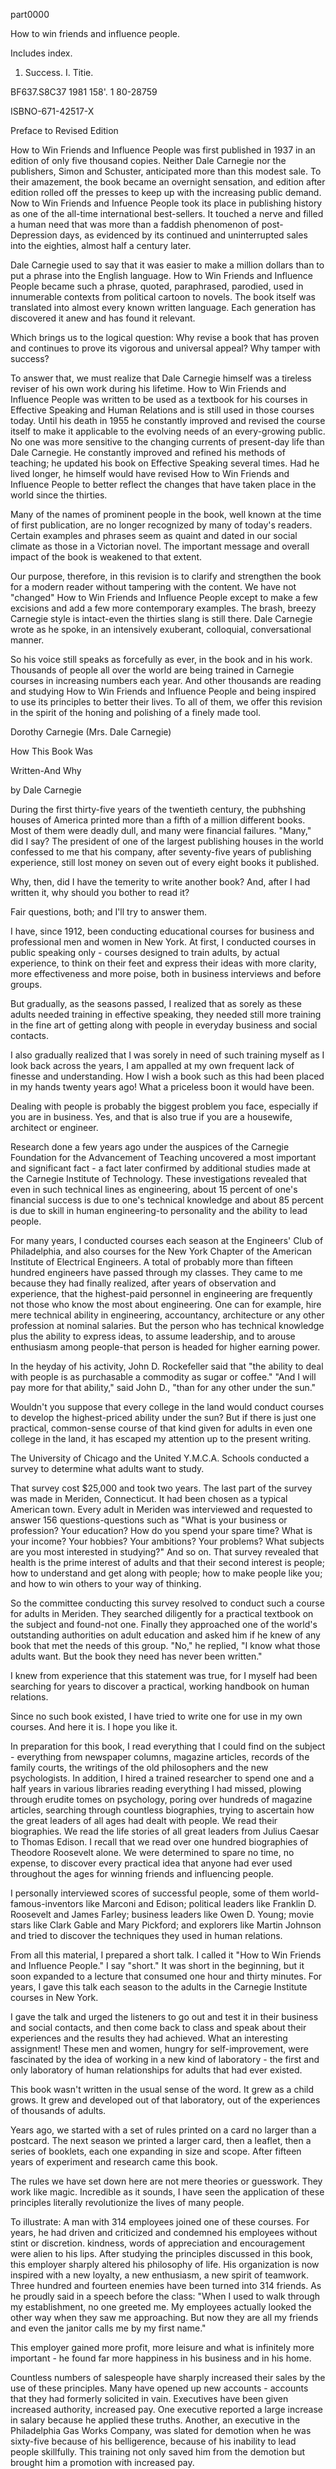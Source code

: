 part0000

How to win friends and influence people.

Includes index.

1. Success. I. Titie.

BF637.S8C37 1981 158'. 1 80-28759

ISBNO-671-42517-X

Preface to Revised Edition

How to Win Friends and Influence People was first published in 1937 in
an edition of only five thousand copies. Neither Dale Carnegie nor the
publishers, Simon and Schuster, anticipated more than this modest
sale. To their amazement, the book became an overnight sensation, and
edition after edition rolled off the presses to keep up with the
increasing public demand. Now to Win Friends and Infuence People took
its place in publishing history as one of the all-time international
best-sellers. It touched a nerve and filled a human need that was more
than a faddish phenomenon of post-Depression days, as evidenced by its
continued and uninterrupted sales into the eighties, almost half a
century later.

Dale Carnegie used to say that it was easier to make a million dollars
than to put a phrase into the English language. How to Win Friends and
Influence People became such a phrase, quoted, paraphrased, parodied,
used in innumerable contexts from political cartoon to novels. The
book itself was translated into almost every known written language.
Each generation has discovered it anew and has found it relevant.

Which brings us to the logical question: Why revise a book that has
proven and continues to prove its vigorous and universal appeal? Why
tamper with success?

To answer that, we must realize that Dale Carnegie himself was a
tireless reviser of his own work during his lifetime. How to Win
Friends and Influence People was written to be used as a textbook for
his courses in Effective Speaking and Human Relations and is still
used in those courses today. Until his death in 1955 he constantly improved
and revised the course itself to make it applicable to the evolving
needs of an every-growing public. No one was more sensitive to the
changing currents of present-day life than Dale Carnegie. He
constantly improved and refined his methods of teaching; he updated
his book on Effective Speaking several times. Had he lived longer, he
himself would have revised How to Win Friends and Influence People to
better reflect the changes that have taken place in the world since
the thirties.

Many of the names of prominent people in the book, well known at the
time of first publication, are no longer recognized by many of today's
readers. Certain examples and phrases seem as quaint and dated in our
social climate as those in a Victorian novel. The important message
and overall impact of the book is weakened to that extent.

Our purpose, therefore, in this revision is to clarify and strengthen
the book for a modern reader without tampering with the content. We
have not "changed" How to Win Friends and Influence People except to
make a few excisions and add a few more contemporary examples. The
brash, breezy Carnegie style is intact-even the thirties slang is
still there. Dale Carnegie wrote as he spoke, in an intensively
exuberant, colloquial, conversational manner.

So his voice still speaks as forcefully as ever, in the book and in
his work. Thousands of people all over the world are being trained in
Carnegie courses in increasing numbers each year. And other thousands
are reading and studying How to Win Friends and Influence People and
being inspired to use its principles to better their lives. To all of
them, we offer this revision in the spirit of the honing and polishing
of a finely made tool.

Dorothy Carnegie (Mrs. Dale Carnegie)

How This Book Was

Written-And Why

by Dale Carnegie

During the first thirty-five years of the twentieth century, the
pubhshing houses of America printed more than a fifth of a million
different books. Most of them were deadly dull, and many were
financial failures. "Many," did I say? The president of one of the
largest publishing houses in the world confessed to me that his
company, after seventy-five years of publishing experience, still lost
money on seven out of every eight books it published.

Why, then, did I have the temerity to write another book? And, after I
had written it, why should you bother to read it?

Fair questions, both; and I'll try to answer them.

I have, since 1912, been conducting educational courses for business
and professional men and women in New York. At first, I conducted
courses in public speaking only - courses designed to train adults, by
actual experience, to think on their feet and express their ideas with
more clarity, more effectiveness and more poise, both in business
interviews and before groups.

But gradually, as the seasons passed, I realized that as sorely as these adults needed training in effective speaking, they needed still more training in the fine art of getting along with people in everyday business and social contacts.

I also gradually realized that I was sorely in need of such training
myself as I look back across the years, I am appalled at my own
frequent lack of finesse and understanding. How I wish a book such as
this had been placed in my hands twenty years ago! What a priceless
boon it would have been.

Dealing with people is probably the biggest problem you face,
especially if you are in business. Yes, and that is also true if you
are a housewife, architect or engineer.

Research done a few years ago under the auspices of the Carnegie
Foundation for the Advancement of Teaching uncovered a most important
and significant fact - a fact later confirmed by additional studies
made at the Carnegie Institute of Technology. These investigations
revealed that even in such technical lines as engineering, about 15
percent of one's financial success is due to one's technical knowledge
and about 85 percent is due to skill in human engineering-to
personality and the ability to lead people.

For many years, I conducted courses each season at the Engineers' Club of Philadelphia, and also courses
for the New York Chapter of the American Institute of
Electrical Engineers. A total of probably more than fifteen
hundred engineers have passed through my
classes. They came to me because they had finally realized,
after years of observation and experience, that the
highest-paid personnel in engineering are frequently
not those who know the most about engineering. One
can for example, hire mere technical ability in engineering,
accountancy, architecture or any other profession
at nominal salaries. But the person who has
technical knowledge plus the ability to express ideas, to
assume leadership, and to arouse enthusiasm among
people-that person is headed for higher earning power.

In the heyday of his activity, John D. Rockefeller said that "the
ability to deal with people is as purchasable a commodity as sugar or
coffee." "And I will pay more for that ability," said John D., "than
for any other under the sun."

Wouldn't you suppose that every college in the land would conduct
courses to develop the highest-priced ability under the sun? But if
there is just one practical, common-sense course of that kind given
for adults in even one college in the land, it has escaped my
attention up to the present writing.

The University of Chicago and the United Y.M.C.A. Schools conducted a
survey to determine what adults want to study.

That survey cost $25,000 and took two years. The last part of the
survey was made in Meriden, Connecticut. It had been chosen as a typical American town. Every
adult in Meriden was interviewed and requested to answer
156 questions-questions such as "What is your
business or profession? Your education? How do you
spend your spare time? What is your income? Your hobbies?
Your ambitions? Your problems? What subjects are
you most interested in studying?" And so on. That survey
revealed that health is the prime interest of adults
and that their second interest is people; how to understand
and get along with people; how to make people
like you; and how to win others to your way of thinking.

So the committee conducting this survey resolved to conduct such a
course for adults in Meriden. They searched diligently for a practical
textbook on the subject and found-not one. Finally they approached one
of the world's outstanding authorities on adult education and asked
him if he knew of any book that met the needs of this group. "No," he
replied, "I know what those adults want. But the book they need has
never been written."

I knew from experience that this statement was true, for I myself had
been searching for years to discover a practical, working handbook on
human relations.

Since no such book existed, I have tried to write one for use in my
own courses. And here it is. I hope you like it.

In preparation for this book, I read everything that I could find on
the subject - everything from newspaper columns, magazine articles,
records of the family courts, the writings of the old philosophers and
the new psychologists. In addition, I hired a trained researcher to
spend one and a half years in various libraries reading everything I
had missed, plowing through erudite tomes on psychology, poring over
hundreds of magazine articles, searching through countless
biographies, trying to ascertain how the great leaders of all ages had
dealt with people. We read their biographies. We read the life stories
of all great leaders from Julius Caesar to Thomas Edison. I recall
that we read over one hundred biographies of Theodore Roosevelt alone.
We were determined to spare no time, no expense, to discover every
practical idea that anyone had ever used throughout the ages for winning friends and influencing people.

I personally interviewed scores of successful people, some of them
world-famous-inventors like Marconi and Edison; political leaders like
Franklin D. Roosevelt and James Farley; business leaders like Owen D.
Young; movie stars like Clark Gable and Mary Pickford; and explorers
like Martin Johnson and tried to discover the techniques they used in
human relations.

From all this material, I prepared a short talk. I called it "How to
Win Friends and Influence People." I say "short." It was short in the
beginning, but it soon expanded to a lecture that consumed one hour
and thirty minutes. For years, I gave this talk each season to the
adults in the Carnegie Institute courses in New York.

I gave the talk and urged the listeners to go out and test it in their
business and social contacts, and then come back to class and speak
about their experiences and the results they had achieved. What an
interesting assignment! These men and women, hungry for
self-improvement, were fascinated by the idea of working in a new kind
of laboratory - the first and only laboratory of human relationships
for adults that had ever existed.

This book wasn't written in the usual sense of the word. It grew as a
child grows. It grew and developed out of that laboratory, out of the
experiences of thousands of adults.

Years ago, we started with a set of rules printed on a card no larger
than a postcard. The next season we printed a larger card, then a
leaflet, then a series of booklets, each one expanding in size and
scope. After fifteen years of experiment and research came this book.

The rules we have set down here are not mere theories or guesswork.
They work like magic. Incredible as it sounds, I have seen the
application of these principles literally revolutionize the lives of
many people.

To illustrate: A man with 314 employees joined one of these courses.
For years, he had driven and criticized and condemned his employees
without stint or discretion. kindness, words of appreciation and
encouragement were alien to his lips. After studying the principles discussed in
this book, this employer sharply altered his philosophy of life. His
organization is now inspired with a new loyalty, a new enthusiasm, a
new spirit of teamwork. Three hundred and fourteen enemies have been
turned into 314 friends. As he proudly said in a speech before the
class: "When I used to walk through my establishment, no one greeted
me. My employees actually looked the other way when they saw me
approaching. But now they are all my friends and even the janitor
calls me by my first name."

This employer gained more profit, more leisure and what is infinitely
more important - he found far more happiness in his business and in his
home.

Countless numbers of salespeople have sharply increased their sales by
the use of these principles. Many have opened up new accounts -
accounts that they had formerly solicited in vain. Executives have
been given increased authority, increased pay. One executive reported
a large increase in salary because he applied these truths. Another,
an executive in the Philadelphia Gas Works Company, was slated for
demotion when he was sixty-five because of his belligerence, because
of his inability to lead people skillfully. This training not only
saved him from the demotion but brought him a promotion with increased
pay.

On innumerable occasions, spouses attending the banquet given at the
end of the course have told me that their homes have been much happier
since their husbands or wives started this training.

People are frequently astonished at the new results they achieve. It
all seems like magic. In some cases, in their enthusiasm, they have
telephoned me at my home on Sundays because they couldn't wait
forty-eight hours to report their achievements at the regular session
of the course.

One man was so stirred by a talk on these principles that he sat far
into the night discussing them with other members of the class. At
three o'clock in the morning, the others went home. But he was so
shaken by a realization of his own mistakes, so inspired by the vista
of a new and richer world opening before him, that he was unable to sleep.
He didn't sleep that night or the next day or the next night.

Who was he? A naive, untrained individual ready to gush over any new
theory that came along? No, Far from it. He was a sophisticated, blase
dealer in art, very much the man about town, who spoke three languages
fluently and was a graduate of two European universities.

While writing this chapter, I received a letter from a German of the
old school, an aristocrat whose forebears had served for generations
as professional army officers under the Hohenzollerns. His letter,
written from a transatlantic steamer, telling about the application of
these principles, rose almost to a religious fervor.

Another man, an old New Yorker, a Harvard graduate, a wealthy man, the
owner of a large carpet factory, declared he had learned more in
fourteen weeks through this system of training about the fine art of
infiuencing people than he had learned about the same subject during
his four years in college. Absurd? Laughable? Fantastic? Of course,
you are privileged to dismiss this statement with whatever adjective
you wish. I am merely reporting, without comment, a declaration made
by a conservative and eminently successful Harvard graduate in a
public address to approximately six hundred people at the Yale Club in
New York on the evening of Thursday, February 23, 1933.

"Compared to what we ought to be," said the famous Professor William
James of Harvard, "compared to what we ought to be, we are only half
awake. We are making use of only a small part of our physical and
mental resources. Stating the thing broadly, the human individual thus
lives far within his limits. He possesses powers of various sorts
which he habitually fails to use,"

Those powers which you "habitually fail to use"! The sole purpose of
this book is to help you discover, develop and profit by those dormant
and unused assets,

"Education," said Dr. John G. Hibben, former president of Princeton
University, "is the ability to meet life's situations,"

If by the time you have finished reading the first three chapters of
this book - if you aren't then a httle better equipped to meet life's
situations, then I shall consider this book to be a total failure so
far as you are concerned. For "the great aim of education," said
Herbert Spencer, "is not knowledge but action."

And this is an action book.

DALE CARNEGIE

1936

** Nine Suggestions on How to Get the Most Out of This Book

1. If you wish to get the most out of this book, there is one
indispensable requirement, one essential infinitely more important
than any rule or technique. Unless you have this one fundamental
requisite, a thousand rules on how to study will avail little. And if
you do have this cardinal endowment, then you can achieve wonders
without reading any suggestions for getting the most out of a book.

What is this magic requirement? Just this: a deep, driving desire to learn, a vigorous determination to increase your ability to deal with people.

How can you develop such an urge? By constantly reminding yourself how
important these principles are to you. Picture to yourself how their
mastery will aid you in leading a richer, fuller, happier and more
fulfilling life. Say to yourself over and over: "My popularity, my
happiness and sense of worth depend to no small extent upon my skill
in dealing with people."

view of it. You will probably be tempted then to rush on to the next
one. But don't - unless you are reading merely for entertainment. But
if you are reading because you want to increase your skill in human
relations, then go back and reread each chapter thoroughly. In the
long run, this will mean saving time and getting results.

3. Stop frequently in your reading to think over what you are reading.
Ask yourself just how and when you can apply each suggestion.

4. Read with a crayon, pencil, pen, magic marker or highlighter in
your hand. When you come across a suggestion that you feel you can
use, draw a line beside it.

If it is a four-star suggestion, then underscore every sentence or
highlight it, or mark it with "****". Marking and underscoring a book
makes it more interesting, and far easier to review rapidly.

5. I knew a woman who had been office manager for a large insurance
concern for fifteen years. Every month, she read all the insurance
contracts her company had issued that month. Yes, she read many of the
same contracts over month after month, year after year. Why? Because
experience had taught her that that was the only way she could keep
their provisions clearly in mind. I once spent almost two years
writing a book on public speaking and yet I found I had to keep going
back over it from time to time in order to remember what I had written
in my own book. The rapidity with which we forget is astonishing.

So, if you want to get a real, lasting benefit out of this book, don't
imagine that skimming through it once will suffice. After reading it
thoroughly, you ought to spend a few hours reviewing it every month.
Keep it on your desk in front of you every day. Glance through it
often. Keep constantly impressing yourself with the rich possibilities
for improvement that still lie in the offing. Remember that the use of
these principles can be made habitual only by a constant and vigorous
campaign of review and application. There is no other way.

6. Bernard Shaw once remarked: "If you teach a man anything, he will
never learn." Shaw was right. Learning is an active process. We learn
by doing. So, if you desire to master the principles you are studying in this book, do something
about them. Apply these rules at every opportunity. If you don't you
will forget them quickly. Only knowledge that is used sticks in your
mind.

You will probably find it difficult to apply these suggestions all the
time. I know because I wrote the book, and yet frequently I found it
difficult to apply everything I advocated. For example, when you are
displeased, it is much easier to criticize and condemn than it is to
try to understand the other person's viewpoint. It is frequently
easier to find fault than to find praise. It is more natural to talk
about what vou want than to talk about what the other person wants.
And so on. So, as you read this book, remember that you are not merely
trying to acquire information. You are attempting to form new habits.
Ah yes, you are attempting a new way of life. That will require time
and persistence and daily application.

So refer to these pages often. Regard this as a working handbook on
human relations; and whenever you are confronted with some specific
problem - such as handling a child, winning your spouse to your way of
thinking, or satisfying an irritated customer - hesitate about doing
the natural thing, the impulsive thing. This is usually wrong.
Instead, turn to these pages and review the paragraphs you have
underscored. Then try these new ways and watch them achieve magic for
you.

7. Offer your spouse, your child or some business associate a dime or
a dollar every time he or she catches you violating a certain
principle. Make a lively game out of mastering these rules.

8. The president of an important Wall Street bank once described, in a
talk before one of my classes, a highly efficient system he used for
self-improvement. This man had little formal schooling; yet he had
become one of the most important financiers in America, and he
confessed that he owed most of his success to the constant application
of his homemade system. This is what he does, I'll put it in his own words as accurately as I can remember.

"For years I have kept an engagement book showing all the appointments I had during the day. My family never made any
plans for me on Saturday night, for the family knew that I devoted a
part of each Saturday evening to the illuminating process of
self-examination and review and appraisal. After dinner I went off by
myself, opened my engagement book, and thought over all the
interviews, discussions and meetings that had taken place during the
week. I asked myself 

'What mistakes did I make that time?' 'What did I do that was
right and in what way could I have improved my performance?' 'What
lessons can I learn from that experience?'

"I often found that this weekly review made me very unhappy. I was
frequently astonished at my own blunders. Of course, as the years
passed, these blunders became less frequent. Sometimes I was inclined
to pat myself on the back a little after one of these sessions. This
system of self-analysis, self-education, continued year after year,
did more for me than any other one thing I have ever attempted.

"It helped me improve my ability to make decisions - and it aided me
enormously in all my contacts with people. I cannot recommend it too
highly."

Why not use a similar system to check up on your application of the
principles discussed in this book? If you do, two things will result.

First, you will find yourself engaged in an educational process that
is both intriguing and priceless.

Second, you will find that your ability to meet and deal with people
will grow enormously.

9. You will find at the end of this book several blank pages on which
you should record your triumphs in the application of these
principles. Be specific. Give names, dates, results. Keeping such a
record will inspire you to greater efforts; and how fascinating these
entries will be when you chance upon them some evening years from now!

In order to get the most out of this book:

a. Develop a deep, driving desire to master the principles of human
relations,

b. Read each chapter twice before going on to the next one.

c. As you read, stop frequently to ask yourself how you can apply each
suggestion.

d. Underscore each important idea.

e. Review this book each month.

f. Apply these principles at every opportunity. Use this volume as a
working handbook to help you solve your daily problems.

g. Make a lively game out of your learning by offering some friend a
dime or a dollar every time he or she catches you violating one of
these principles.

h. Check up each week on the progress you are making. Ask yourself
what mistakes you have made, what improvement, what lessons you have
learned for the future.

i. Keep notes in the back of this book showing how and when you have
applied these principles.

** PART TWO Ways to Make People Like You
*** 1 DO THIS AND YOU'LL BE WELCOME ANYWHERE

Why read this book to find out how to win fi-iends? Why not study the
technique of the greatest winner of fi'iends the world has ever known?
Who is he? You may meet him tomorrow coming down the street. When you
get within ten feet of him, he will begin to wag his tail. If you stop
and pat him, he will almost jump out of his skin to show you how much
he likes you. And you know that behind this show of affection on his
part, there are no ulterior motives: he doesn't want to sell you any
real estate, and he doesn't want to marry you.

Did you ever stop to think that a dog is the only animal that doesn't
have to work for a living? A hen has to lay eggs, a cow has to give
milk, and a canary has to sing. But a dog makes his living by giving
you nothing but love.

When I was five years old, my father bought a little yellow-haired pup
for fifty cents. He was the light and joy of my childhood. Every
afternoon about four-thirty, he would sit in the front yard with his
beautiful eyes staring steadfastly at the path, and as soon as he
heard my voice or saw me swinging my dinner pail through the buck
brush, he was off like a shot, racing breathlessly up the hill to
greet me with leaps of joy and barks of sheer ecstasy.

Tippy was my constant companion for five years. Then one tragic night -
1 shall never forget it - he was killed within ten feet of my head,
killed by lightning. Tippy's death was the tragedy of my boyhood.

You never read a book on psychology, Tippy. You didn't need to. You
knew by some divine instinct that you can make more friends in two
months by becoming genuinely interested in other people than you can
in two years by trying to get other people interested in you. Let me
repeat that. You can make more friends in two months by becoming
interested in other people than you can in two years by trying to get
other people interested in you.

Yet I know and you know people who blunder through life trying to
wigwag other people into becoming interested in them.

Of course, it doesn't work. People are not interested

in you. They are not interested in me. They are interested

in themselves - morning, noon and after dinner.

The New York Telephone Company made a detailed study of telephone
conversations to find out which word is the most frequently used. You
have guessed it: it is the personal pronoun "L" "L" L" It was used
3,900 times in 500 telephone conversations. "L" "L" "L" "L" When you
see a group photograph that you are in, whose picture do you look for
first?

If we merely try to impress people and get people interested in us, we
will never have many true, sincere friends. Friends, real friends, are
not made that way.

Napoleon tried it, and in his last meeting with Josephine

he said: "Josephine, I have been as fortunate as

any man ever was on this earth; and yet, at this hour, you

are the only person in the world on whom I can rely."

And historians doubt whether he could rely even on

her.

Alfred Adler, the famous Viennese psychologist, wrote a book entitled
What Life Should Mean to You. In that book he says: "It is the
individual who is not interested in his fellow men who has the
greatest difficulties in life and provides the greatest injury to
others. It is from among such individuals that all human failures
spring."

You may read scores of erudite tomes on psychology without coming
across a statement more significant for you and for me. Adler's
statement is so rich with meaning that I am going to repeat it in
italics:

It is the individual who is not interested in his fellow men who has
the greatest difjculties in life and provides the greutest injury to
others. It is from umong such individuals that all humun failures
spring.

I once took a course in short-story writing at New York University,
and during that course the editor of a leading magazine talked to our
class. He said he could pick up any one of the dozens of stories that
drifted across his desk every day and after reading a few paragraphs
he

could feel whether or not the author liked people. "If the author
doesn't like people," he said, "people won't like his or her stories."

This hard-boiled editor stopped twice in the course of his talk on
fiction writing and apologized for preaching a sermon. "I am telling
you," he said, "the same things your preacher would tell you, but
remember, you have to be interested in people if you want to be a
successful writer of stories."

If that is true of writing fiction, you can be sure it is true of
dealing with people face-to-face.

I spent an evening in the dressing room of

Howard

Thurston the last time he appeared on

Broadway -

Thurston was the acknowledged dean of magicians. For forty

years he had traveled all over the world, time and again,

creating illusions, mystifying audiences, and making

people gasp with astonishment. More than 60 million

people had paid admission to his show, and he had made

almost $2 million in profit.

I asked Mr. Thurston to tell me the secret of his success. His
schooling certainly had nothing to do with it, for he ran away from
home as a small boy, became a hobo, rode in boxcars, slept in
haystacks, begged his food from door to door, and learned to read by
looking out of boxcars at signs along the railway.

Did he have a superior knowledge of magic? No, he

told me hundreds of books had been written about legerdemain

and scores of people knew as much about it as

he did. But he had two things that the others didn't have.

First, he had the ability to put his personality across the

footlights. He was a master showman. He knew human

nature. Everj^thing he did, every gesture, every intonation

of his voice, every lifting of an eyebrow had been

carefully rehearsed in advance, and his actions were

timed to split seconds. But, in addition to that, Thurston

had a genuine interest in people. He told me that many

magicians would look at the audience and say to themselves,

"Well, there is a bunch of suckers out there, a

bunch of hicks; I'll fool them all right." But Thurston's

method was totally different. He told me that every time he went on
stage he said to himself "I am gratefUl because these people come to
see me, They make it possible for me to make my living in a very
agreeable way. I'm going to give them the very best I possibly can."

He declared he never stepped in front of the footlights

without first saying to himself over and over: "I love my

audience. I love my audience." Ridiculous? Absurd?

You are privileged to think anything you like. I

am

merely passing it on to you without comment as a recipe

used by one of the most famous magicians of all time.

George Dyke of North Warren, Pennsylvania, was forced to retire from
his service station business after thirty years when a new highway was
constructed over the site of his station. It wasn't long before the
idle days of retirement began to bore him, so he started filling in
his time trying to play music on his old fiddle. Soon he was traveling
the area to listen to music and talk with many of the accomplished
fiddlers. In his humble and friendly way he became generally
interested in learning the background and interests of every musician
he met. Although he was not a great fiddler himself, he made many
friends in this pursuit. He attended competitions and soon became
known to the country music fans in the eastern part of the United
States as "Uncle George, the Fiddle Scraper from Kinzua County." When
we heard Uncle George, he was seventy-two and enjoying every minute of
his life. By having a sustained interest in other people, he created a
new life for himself at a time when most people consider their
productive years over.

That, too, was one of the secrets of Theodore Roosevelt's astonishing
popularity. Even his servants loved him. His valet, James E. Amos,
wrote a book about him entitled Theodore Roosevelt, Hero to His Valet.
In that book Amos relates this illuminating incident:

My wife one time asked the President about a bobwhite. She had never
seen one and he described it to her fully. Sometime later, the
telephone at our cottage rang. [Amos and his wife lived in a little
cottage on the Roosevelt estate at Oyster Bay.] My wife answered it
and it was Mr. Roosevelt himself He had called her, he said, to tell
her that there

was a bobwhite outside her window and that if she would look out she
might see it. Little things like that were so characteristic of him.
Whenever he went by our cottage, even though we were out of sight, we
would hear him call out: "Oo-oo-oo, Annie?" or "Oo-oo-oo, James!" It
was just a friendly greeting as he went by.

How could employees keep from liking a man like that? How could anyone
keep from liking him? Roosevelt called at the White House one day when
the President and Mrs. Taft were away. His honest liking for humble
people was shown by the fact that he greeted all the old White House
servants by name, even the scullery maids.

"When he saw Alice, the kitchen maid," writes Archie Butt, "he asked
her if she still made corn bread. Alice told him that she sometimes
made it for the servants, but no one ate it upstairs.

'"They show bad taste,' Roosevelt boomed, 'and I'll tell the President
so when I see him.'

"Alice brought a piece to him on a plate, and he went

over to the office eating it as he went and greeting gardeners

and laborers as he passed. . .

"He addressed each person just as he had addressed

them in the past. Ike Hoover, who had been head usher

at the White House for forty years, said with tears in his

eyes: 'It is the only happy day we had in nearly two

years, and not one of us would exchange it for a hundred-dollar

bill.'"

The same concern for the seemingly unimportant people helped sales
representative Edward M. Sykes, Jr., of Chatham, New Jersey, retain an
account. "Many years ago," he reported, "I called on customers for
Johnson and Johnson in the Massachusetts area. One account was a drug
store in Hingham. Whenever I went into this store I would always talk
to the soda clerk and sales clerk for a few minutes before talking to
the owner to obtain his order. One day I went up to the owner of the
store, and he told me to leave as he was not interested in buying J&J
products anymore because he felt they were concentrating their
activities on food and discount stores

to the detriment of the small drugstore. I left with my tail between
my legs and drove around the town ft)r several hours. Finally, I
decided to go back and try at least to explain our position to the
owner of the store.

"When I returned I walked in and as usual said hello to the soda clerk
and sales clerk. When I walked up to the owner, he smiled at me and
welcomed me back. He then gave me double the usual order, I looked at
him with surprise and asked him what had happened since my visit only
a few hours earlier. He pointed to the young man at the soda fountain
and said that after I had left, the boy had come over and said that I
was one of the few salespeople that called on the store that even
bothered to say hello to him and to the others in the store. He told
the owner that if any salesperson deserved his business, it was I. The
owner agreed and remained a loyal customer. I never forgot that to be
genuinely interested in other people is a most important quality for a
sales-person to possess - for any person, for that matter."

I have discovered from personal experience that one

can win the attention and time and cooperation of even

the most sought-after people by becoming genuinely interested

in them. Let me illustrate.

Years ago I conducted a course in fiction writing at the Brooklyn
Institute of Arts and Sciences, and we wanted such distinguished and
busy authors as Kathleen Norris, Fannie Hurst, Ida Tarbell, Albert
Payson Terhune and Rupert Hughes to come to Brooklyn and give us the
benefit of their experiences. So we wrote them, saying we admired
their work and were deeply interested in getting their advice and
learning the secrets of their success.

Each of these letters was signed by about a hundred and fifty
students. We said we realized that these authors were busy - too busy
to prepare a lecture. So we enclosed a list of questions for them to
answer about themselves and their methods of work. They liked that.
Who wouldn't like it? So they left their homes and traveled to
Brooklyn to give us a helping hand.

By using the same method, I persuaded Leslie M. Shaw, secretary of the
treasury in Theodore Roosevelt's cabinet; George W. Wickersham,
attorney general in

Taft's cabinet; William Jennings Bryan; Franklin D. Roosevelt and many
other prominent men to come to talk to the students of my courses in
public speaking.

All of us, be we workers in a factory, clerks in an office or even a
king upon his throne - all of us like people who admire us. Take the
German Kaiser, for example. At the close of World War I he was
probably the most savagely and universally despised man on this earth.
Even his own nation turned against him when he fled over into Holland
to save his neck. The hatred against him was so intense that millions
of people would have loved to tear him limb from limb or burn him at
the stake. In the midst of all this forest fire of fury, one little
boy wrote the Kaiser a simple, sincere letter glowing with kindliness
and admiration. This little boy said that no matter what the others
thought, he would always love Wilhelm as his Emperor. The Kaiser was
deeply touched by his letter and invited the little boy to come to see
him. The boy came, so did his mother - and the Kaiser married her.
That little boy didn't need to read a book on how to win friends and
influence people. He knew how instinctively.

If we want to make friends, let's put ourselves out to do things for
other people - things that require time, energy, unselfishness and
thoughtflilness. When the Duke of Windsor was Prince of Wales, he was
scheduled to tour South America, and before he started out on that
tour he spent months studying Spanish so that he could make public
talks in the language of the country; and the South Americans loved
him for it.

For years I made it a point to find out the birthdays of my friends.
How? Although I haven't the foggiest bit of faith in astrology, I
began by asking the other party whether he believed the date of one's
birth has anything to do with character and disposition. I then asked
him or her to tell me the month and day of birth. If he or she said
November 24, for example, I kept repeating to myself, "November 24,
November 24." The minute my friend's back was turned, I wrote down the
name and birthday and later would transfer it to a birthday book. At
the beginning of each year, I had these birthday dates scheduled in my
calendar pad so that they came to my attention automatically. When the
natal day arrived, there was my letter or telegram. What a hit it
made! I

was frequently the only person on earth who remembered.

If we want to make friends, let's greet people with animation and
enthusiasm. When somebody calls you on the telephone use the same
psychology. Say "Hello" in tones that bespeak how pleased YOU are to
have the person call. Many companies train their telephone operatars
to greet all callers in a tone of voice that radiates interest and
enthusiasm. The caller feels the company is concerned about them.
Let's remember that when we answer the telephone tomorrow.

Showing a genuine interest in others not only wins friends for you,
but may develop in its customers a loyalty to your company. In an
issue of the publication of the National Bank of North America of New
York, the following letter from Madeline Rosedale, a depositor, was
published: *

* Eagle, publication of the Natinnal Bank of North America, h-ew York,

March 31, 1978.

"I would like you to know how much I appreciate your staff Everyone is
so courteous, polite and helpful. What a pleasure it is, after waiting
on a long line, to have the teller greet you pleasantly.

"Last year my mother was hospitalized for five months. Frequently I
went to Marie Petrucello, a teller. She was concerned about my mother
and inquired about her progress."

Is there any doubt that Mrs. Rosedale will continue to use this bank?

Charles R. Walters, of one of the large banks in New York City, was
assigned to prepare a confidential report on a certain corporation. He
knew of only one person who possessed the facts he needed so urgently.
As Mr. Walters was ushered into the president's office, a young woman
stuck her head through a door and told the president that she didn't
have any stamps for him that day.

"I am collecting stamps for my twelve-year-old son," the president
explained to Mr. Walters.

Mr. Walters stated his mission and began asking questions.

The president was vague, general, nebulous. He

didn't want to talk, and apparently nothing could persuade

him to talk. The interview was brief and barren.

"Frankly, I didn't know what to do," Mr. Walters said as he related
the story to the class. "Then I remembered what his secretary had said
to him - stamps, twelve-year-old son. . . And I also recalled that the
foreign department of our bank collected stamps - stamps taken from
letters pouring in from every continent washed by the seven seas.

"The next afternoon I called on this man and sent in word that I had
some stamps for his boy. Was I ushered in with enthusiasm? Yes sir. He
couldn't have shaken my hand with more enthusiasm if he had been
running for Congress. He radiated smiles and good will. 'My George
will love this one,' he kept saying as he fondled the stamps. 'And
look at this! This is a treasure.'

"We spent half an hour talking stamps and looking at a picture of his
boy, and he then devoted more than an hour of his time to giving me
every bit of information I wanted - without my even suggesting that he
do it. He told me all he knew, and then called in his subordinates and
questioned them. He telephoned some of his associates. He loaded me
down with facts, figures, reports and correspondence. In the parlance
of newspaper reporters, I had a scoop."

Here is another illustration:

C. M. Knap hie, Jr., of Philadelphia had tried for years to sell fuel
to a large chain-store organization. But the chain-store company
continued to purchase its fiael from an out-of-town dealer and haul it
right past the door of Knaphle's office. Mr, Knaphle made a speech one
night before one of my classes, pouring out his hot wrath upon chain
stores, branding them as a curse to the nation.

And still he wondered why he couldn't sell them.

I suggested that he try different tactics. To put it

briefly, this is what happened. We staged a debate between

members of the course on whether the spread of

the chain store is doing the country more harm than good.

Knaphle, at my suggestion, took the negative side; he agreed to defend
the chain stores, and then went straight to an executive of the
chain-store organization that he despised and said: "I am not here to
try to sell fuel. I have come to ask you to do me a favor." He then
told about his debate and said, "I have come to you for help because I
can't think of anyone else who would be more capable of giving me the
facts I want. I'm anxious to win this debate, and I'll deeply
appreciate whatever help you can give me."

Here is the rest of the story in Mr. Knaphle's own words:

I had asked this man for precisely one minute of his time. It was with
that understanding that he consented to see me. After I had stated my
case, he motioned me to a chair and talked to me for exactly one hour
and forty-seven minutes. He called in another executive who had
written a book on chain stores. He wrote to the National Chain Store
Association and secured for me a copy of a debate on the subject. He
feels that the chain store is rendering a real service to humanity. He
is proud of what he is doing for hundreds of communities. His eyes
fairly glowed as he talked, and I must confess that he opened my eyes
to things I had never even dreamed of He changed my whole mental
attitude. As I was leaving, he walked with me to the door, put his arm
around my shoulder, wished me well in my debate, and asked me to stop
in and see him again and let him know how I made out. The last words
he said to me were: "Please see me again later in the spring. I should
like to place an order with you for fuel."

To me that was almost a miracle. Here he was offering to buy fuel
without my even suggesting it. I had made more headway in two hours by
becoming genuinely interested in him and his problems than I could
have made in ten years trying to get him interested in me and my
product.

You didn't discover a new truth, Mr. Knaphle, for a long time ago, a
hundred years before Christ was born a famous old Roman poet,
Publilius Syrus, remarked; "We are interested in others when they are
interested in us."

A show of interest, as with every other principle of human relations,
must be sincere. It must pay off not only for the person showing the
interest, but for the person receiving the attention. It is a two-way
street-both parties benefit.

Martin Ginsberg, who took our Course in Long Island New York, reported
how the special interest a nurse took in him profoundly affected his
life:

"It was Thanksgiving Day and I was ten years old. I

was in a welfare ward of a city hospital and was scheduled

to undergo major orthopedic surgery the next day.

I knew that I could only look forward to months of confinement,

convalescence and pain. My father was dead;

my mother and I lived alone in a small apartment and

we were on welfare. My mother was unable to visit me

that day.

"As the day went on, I became overwhelmed with the feeling of
loneliness, despair and fear. I knew my mother was home alone worrying
about me, not having anyone to be with, not having anyone to eat with
and not even having enough money to afford a Thanksgiving Day dinner.

"The tears welled up in my eyes, and I stuck my head under the pillow
and pulled the covers over it, I cried silently, but oh so bitterly,
so much that my body racked with pain.

"A young student nurse heard my sobbing and came over to me. She took
the covers off my face and started wiping my tears. She told me how
lonely she was, having to work that day and not being able to be with
her family. She asked me whether I would have dinner with her. She
brought two trays of food: sliced turkey, mashed a potatoes, cranberry
sauce and ice cream for dessert. She talked to me and tried to calm my
fears. Even though she was scheduled to go off duty at 4 P.M., she
stayed on her own time until almost 11 P.M. She played games with me,
talked to me and stayed with me until I finally fell asleep.

"Many Thanksgivings have come and gone since I

was ten, but one never passes without me remembering that particular
one and my feelings of frustration, fear, loneliness and the warmth
and tenderness of the stranger that somehow made it all bearable."

If you want others to like you, if you want to develop real
friendships, if you want to help others at the same time as you help
yourself, keep this principle in mind:

PRINCIPLE 1

Become genuinely interested in other people.
** 2 A SIMPLE WAY TO MAKE A GOOD FIRST IMPRESSION

At a dinner party in New York, one of the guests, a woman who had
inherited money, was eager to make a pleasing impression on everyone.
She had squandered a modest fortune on sables, diamonds and pearls.
But she hadn't done anything whatever about her face. It radiated
sourness and selfishness. She didn't realize what everyone knows:
namely, that the expression one wears on one's face is far more
important than the clothes one wears on one's back.

Charles Schwab told me his smile had been worth a

million dollars. And he was probably understating the

truth. For Schwab's personality, his charm, his ability to

make people like him, were almost wholly responsible

for his extraordinary success; and one of the most delightful

factors in his personality was his captivating

smile.

Actions speak louder than words, and a smile says, "I like you. You
make me happy. I am glad to see you." That is why dogs make such a
hit. They are so glad to

see us that they almost jump out of their skins. So, naturally, we are
glad to see them.

A baby's smile has the same effect.

Have you ever been in a doctor's waiting room and looked around at all
the glum faces waiting impatiently to be seen? Dr, Stephen K. Sproul,
a veterinarian in Raytown, Missouri, told of a typical spring day when
his waiting room was full of clients waiting to have their pets
inoculated. No one was talking to anyone else, and all were probably
thinking of a dozen other things they would rather be doing than
"wasting time" sitting in that office. He told one of our classes:
"There were six or seven clients waiting when a young woman came in
with a nine-month-old baby and a kitten. As luck would have it, she
sat down next to a gentleman who was more than a little distraught
about the long wait for service. The next thing he knew, the baby just
looked up at him with that great big smile that is so characteristic
of babies. What did that gentleman do? Just what you and I would do,
of course; he-smiled back at the baby. Soon he struck up a
conversation with the woman about her baby and his grandchildren, and
soon the entire reception room joined in, and the boredom and tension
were converted into a pleasant and enjoyable experience."

An insincere grin? No. That doesn't fool anybody. We know it is
mechanical and we resent it. I am talking about a real smile, a
heartwarming smile, a smile that comes from within, the kind of smile
that will bring a good price in the marketplace.

Professor James V. McConnell, a psychologist at the University of
Michigan, expressed his feelings about a smile. "People who smile," he
said, "tend to manage teach and sell more effectively, and to raise
happier children. There's far more information in a smile than a
frown. That's why encouragement is a much more effective teaching
device than punishment."

The employment manager of a large New York department store told me
she would rather hire a sales clerk who hadn't finished grade school,
if he or she has a pleasant smile, than to hire a doctor of philosophy
with a somber face.

The effect of a smile is powerful - even when it is unseen. Telephone
companies throughout the United States have a program called "phone
power" which is offered to employees who use the telephone for selling
their services or products. In this program they suggest that you
smile when talking on the phone. Your "smile" comes through in your
voice.

Robert Cryer, manager of a computer department for a Cincinnati, Ohio,
company, told how he had successfully found the right applicant for a
hard-to-fill position:

"I was desperately trying to recruit a Ph.D. in computer

science for my department. I finally located a

young man with ideal qualifications who was about to

be graduated from Purdue University. After several

phone conversations I learned that he had several offers

from other companies, many of them larger and better

known than mine. I was delighted when he accepted my

offer. After he started on the job, I asked him why he

had chosen us over the others. He paused for a moment

and then he said: 'I think it was because managers in the

other companies spoke on the phone in a cold, business-like

manner, which made me feel like just another business

transaction. Your voice sounded as if you were glad

to hear from me . . . that you really wanted me to be part

of your organization. ' You can be assured, I am still answering

my phone with a smile."

The chairman of the board of directors of one of the largest rubber
companies 'in the United States told me that, according to his
observations, people rarely succeed at anything unless they have fun
doing it. This industrial leader doesn't put much faith in the old
adage that hard work alone is the magic key that will unlock the door
to our desires, "I have known people," he said, "who succeeded because
they had a rip-roaring good time conducting their business. Later, I
saw those people change as the flm became work. The business had grown
dull. They lost all joy in it, and they failed."

You must have a good time meeting people if you expect them to have a
good time meeting you.

I have asked thousands of business people to smile at

someone every hour of the day for a week and then come to class and
talk about the results. How did it work? Let's see. . . Here is a
letter from William B. Steinhardt, a New York stockbroker. His case
isn't isolated. In fact, it is typical of hundreds of cases.

"1 have been married for over eighteen years," wrote Mr. Steinhardt,
"and in all that time I seldom smiled at my wife or spoke two dozen
words to her from the time I got up until I was ready to leave for
business. I was one of the worst grouches who ever walked down
Broadway.

"When you asked me to make a talk about my experience with smiles, I
thought I would try it for a week. So the next morning, while combing
my hair, I looked at my glum mug in the mirror and said to myself,
'Bill, you are going to wipe the scowl off that sour puss of yours
today. You are going to smile. And you are going to begin right now.'
As I sat down to breakfast, I greeted my wife with a 'Good morning, my
dear,' and smiled as I said it.

"You warned me that she might be surprised. Well, you underestimated
her reaction. She was bewildered. She was shocked. I told her that in
the future she could expect this as a regular occurrence, and I kept
it up every morning.

"This changed attitude of mine brought more happiness into our home in
the two months since I started than there was during the last year.

"As I leave for my office, I greet the elevator operator in the
apartment house with a 'Good morning' and a smile, I greet the doorman
with a smile. I smile at the cashier in the subway booth when I ask
for change. As I stand on the floor of the Stock Exchange, I smile at
people who until recently never saw me smile.

"I soon found that everybody was smiling back at me,

I treat those who come to me with complaints or grievances

in a cheerful manner, I smile as I listen to them

and I find that adjustments are accomplished much easier.

I find that smiles are bringing me dollars, many dollars

every day.

"I share my office with another broker. One of his clerks is a hkable
young chap, and I was so elated about the results I was getting that I
told him recently about my new philosophy of human relations. He then
confessed that when I first came to share my office with his firm he
thought me a terrible grouch - and only recently changed his mind. He
said I was really human when I smiled.

"I have also eliminated criticism from my system. I give appreciation
and praise now instead of condemnation. I have stopped talking about
what I want. I am now trying to see the other person's viewpoint. And
these things have literally revolutionized my life. I am a totally
different man, a happier man, a richer man, richer in friendships and
happiness - the only things that matter much after all."

You don't feel like smiling? Then what? Two things. First, force
yourself to smile. If you are alone, force yourself to whistle or hum
a tune or sing. Act as if you were already happy, and that will tend
to make you happy. Here is the way the psychologist and philosopher
William James put it:

"Action seems to follow feeling, but really action and feeling go
together; and by regulating the action, which is under the more direct
control of the will, we can indirectly regulate the feeling, which is
not.

"Thus the sovereign voluntary path to cheerftilness, if our
cheerfulness be lost, is to sit up cheerfully and to act and speak as
if cheerfulness were already there. . . ."

Every body in the world is seeking happiness - and there is one sure
way to find it. That is by controlling your thoughts. Happiness
doesn't depend on outward conditions. It depends on inner conditions.

It isn't what you have or who you are or where you are or what you are
doing that makes you happy or unhappy. It is what you think about it.
For example, two people may be in the same place, doing the same
thing; both may have about an equal amount of money and prestige - and
yet one may be miserable and the other happy. Why? Because of a
different mental attitude. I have seen

just as many happy faces among the poor peasants toiling with their
primitive tools in the devastating heat of the tropics as I have seen
in air-conditioned offices in New York, Chicago or Los Angeles.

"There is nothing either good or bad," said Shakespeare, "but thinking
makes it so."

Abe Lincoln once remarked that "most folks are about as happy as they
make up their minds to be." He was right. I saw a vivid illustration
of that truth as I was walking up the stairs of the Long Island
Railroad station in New York. Directly in front of me thirty or forty
crippled boys on canes and crutches were struggling up the stairs. One
boy had to be carried up. I was astonished at their laughter and
gaiety. I spoke about it to one of the men in charge of the boys. "Oh,
yes," he said, "when a boy realizes that he is going to be a cripple
for life, he is shocked at first; but after he gets over the shock, he
usually resigns himself to his fate and then becomes as happy as
normal boys."

I felt like taking my hat off to those boys. They taught me a lesson I
hope I shall never forget.

Working all by oneself in a closed-off room in an office not only is
lonely, but it denies one the opportunity of making friends with other
employees in the company. Senora Maria Gonzalez of Guadalajara,
Mexico, had such a job. She envied the shared comradeship of other
people in the company as she heard their chatter and laughter. As she
passed them in the hall during the first weeks of her employment, she
shyly looked the other way.

After a few weeks, she said to herself, "Maria, you can't expect those
women to come to you. You have to go out and meet them. " The next
time she walked to the water cooler, she put on her brightest smile
and said, "Hi, how are you today" to each of the people she met. The
effect was immediate. Smiles and hellos were returned, the hallway
seemed brighter, the job friendlier.

Acquaintanceships developed and some ripened into friendships. Her job
and her life became more pleasant and interesting.

Peruse this bit of sage advice from the essayist and publisher Elbert
Hubbard - but remember, perusing it won't do you any good unless you
apply it:

Whenever you go out-of-doors, draw the chin in, carry the crown of the
head high, and fill the lungs to the utmost; drink in the sunshine;
greet your friends with a smile, and put soul into every handclasp. Do
not fear being misunderstood and do not waste a minute thinking about
your enemies. Try to fix firmly in your mind what you would like to
do; and then, without veering off direction, you will move straight to
the goal. Keep your mind on the great and splendid things you would
like to do, and then, as the days go gliding away, you will find
yourself unconsciously seizing upon the opportunities that are
required for the fulfillment of your desire, just as the coral insect
takes from the running tide the element it needs. Picture in your mind
the able, earnest, useful person you desire to be, and the thought you
hold is hourly transforming you into that particular individual. . . .
Thought is supreme. Preserve a right mental attitude -the attitude of
courage, frankness, and good cheer. To think rightly is to create. All
things come through desire and every sincere prayer is answered. We
become like that on which our hearts are fixed. Carry your chin in and
the crown of your head high. We are gods in the chrysalis.

The ancient Chinese were a wise lot - wise in the ways of the world;
and they had a proverb that you and I ought to cut out and paste
inside our hats. It goes like this: "A man without a smiling face must
not open a shop."

Your smile is a messenger of your good will. Your smile brightens the
lives of all who see it. To someone who has seen a dozen people frown,
scowl or turn their faces away, your smile is like the sun breaking
through the clouds. Especially when that someone is under pressure
from his bosses, his customers, his teachers or parents or children, a
smile can help him realize that all is not hopeless - that there is
joy in the world.

Some years ago, a department store in New York City, in recognition of
the pressures its sales clerks were under during the Christmas rush,
presented the readers of its advertisements with the following homely
philosophy:

THE VALUE OF A SMILE AT CHRISTMAS

It costs nothing, but creates much.

It enriches those who receive, without impoverishing those

who give. It happens in a flash and the memory of it sometimes lasts

forever. None are so rich they can get along without it, and none so

poor but are richer for its benefits. It creates happiness in the
home, fosters good will in a

business, and is the countersign of friends. It is rest to the weary,
daylight to the discouraged, sunshine

to the sad, and Nature's best antidote fee trouble. Yet it cannot be
bought, begged, borrowed, or stolen, for it

is something that is no earthly good to anybody till it is

given away. And if in the last-minute rush of Christmas buying some of

our salespeople should be too tired to give you a smile,

may we ask you to leave one of yours? For nobody needs a smile so much
as those who have none

left to give!

PRINCIPLE 2 Smile.
** 3 IF YOU DON'T DO THIS, YOU ARE HEADED FOR TROUBLE

Back in 1898, a tragic thing happened in Rockland County, New York. A
child had died, and on this particular day the neighbors were
preparing to go to the funeral.

Jim Farley went out to the barn to hitch up his

horse. The ground was covered with snow, the air was

cold and snappy; the horse hadn't been exercised for days; and as he
was led out to the watering trough, he wheeled playfully, kicked both
his heels high in the air, and killed Jim Farley. So the little
village of Stony Point had two funerals that week instead of one.

Jim Farley left behind him a widow and three boys, and a few hundred
dollars in insurance.

His oldest boy, Jim, was ten, and he went to work in a

brickyard, wheeling sand and pouring it into the molds

and turning the brick on edge to be dried by the sun.

This boy Jim never had a chance to get much education.

But with his natural geniality, he had a flair for making

people like him, so he went into politics, and as the

years went by, he developed an uncanny ability for remembering

people's names.

He never saw the inside of a high school; but before he was forty-six
years of age, four colleges had honored him with degrees and he had
become chairman of the Democratic National Committee and Postmaster
General of the United States.

I once interviewed Jim Farley and asked him the secret of his success.
He said, "Hard work," and I said, "Don't be fiinny."

He then asked me what I thought was the reason for his success. I
replied: "I understand you can call ten thousand people by their first
names."

"No. You are wrong, " he said. "I can call fifty thousand people by
their first names."

Make no mistake about it. That ability helped Mr. Farley put Franklin
D. Roosevelt in the White House when he managed Roosevelt's campaign
in 1932.

During the years that Jim Farley traveled as a salesman for a gypsum
concern, and during the years that he held office as town clerk in
Stony Point, he built up a system for remembering names.

In the beginning, it was a very simple one. Whenever

he met a new acquaintance, he found out his or her complete

name and some facts about his or her family, business and pohtical
opinions. He fixed all these facts well in mind as part of the
picture, and the next time he met that person, even if it was a year
later, he was able to shake hands, inquire after the family, and ask
about the hollyhocks in the backyard. No wonder he developed a
following!

For months before Roosevelt's campaign for President began, Jim Farley
wrote hundreds of letters a day to people all over the western and
northwestern states. Then he hopped onto a train and in nineteen days
covered twenty states and twelve thousand miles, traveling by buggy,
train, automobile and boat. He would drop into town, meet his people
at lunch or breakfast, tea or dinner, and give them a "heart-to-heart
talk." Then he'd dash off again on another leg of his journey.

As soon as he arrived back East, he wrote to one person in each town
he had visited, asking for a list of all the guests to whom he had
talked. The final list contained thousands and thousands of names; yet
each person on that list was paid the subtle fiattery of getting a
personal letter from James Farley. These letters began "Dear Bill" or
"Dear Jane," and they were always signed "Jim."

Jim Farley discovered early in life that the average person is more
interested in his or her own name than in all the other names on earth
put together. Remember that name and call it easily, and you have paid
a subtle and very effective compliment. But forget it or misspell it -
and you have placed yourself at a sharp disadvantage. For example, I
once organized a public-speaking course in Paris and sent form letters
to all the American residents in the city. French typists with
apparently little knowledge of English filled in the names and
naturally they made blunders. One man, the manager of a large American
bank in Paris, wrote me a scathing rebuke because his name had been
misspelled.

Sometimes it is difficult to remember a name, particularly if it is
hard to pronounce. Rather than even try to learn it, many people
ignore it or call the person by an easy nickname. Sid Levy called on a
customer for some time whose name was Nicodemus Papadoulos. Most

people just called him "Nick." Levy told us: "I made a special effort
to say his name over several times to myself before I made my call.
When I greeted him by his full name: 'Good afternoon, Mr. Nicodemus
Papadoulos,' he was shocked. For what seemed like several minutes
there was no reply from him at all. Finally, he said with tears
rolling down his cheeks, 'Mr. Levy, in all the fifteen years I have
been in this country, nobody has ever made the effort to call me by my
right name.' "

What was the reason for Andrew Carnegie's success?

He was called the Steel King; yet he himself knew little about the
manufacture of steel. He had hundreds of people working for him who
knew far more about steel than he did.

But he knew how to handle people, and that is what

made him rich. Early in life, he showed a flair for organization,

a genius for leadership. By the time he was ten,

he too had discovered the astounding importance people

place on their own name. And he used that discovery to

win cooperation. To illustrate: When he was a boy back

in Scotland, he got hold of a rabbit, a mother rabbit.

Presto! He soon had a whole nest of little rabbits - and

nothing to feed them. But he had a brilliant idea. He told

the boys and girls in the neighborhood that if they would

go out and pull enough clover and dandelions to feed

the rabbits, he would name the bunnies in their honor.

The plan worked like magic, and Carnegie never forgot it.

